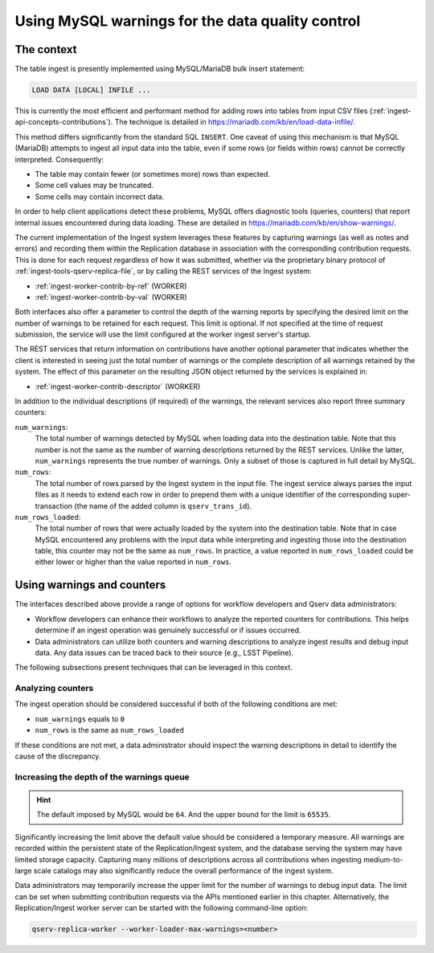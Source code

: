 
.. _ingest-api-advanced-warnings:

Using MySQL warnings for the data quality control
=================================================

The context
-----------

The table ingest is presently implemented using MySQL/MariaDB bulk insert statement:

.. code-block:: sql

  LOAD DATA [LOCAL] INFILE ...

This is currently the most efficient and performant method for adding rows into tables from input CSV files (:ref:`ingest-api-concepts-contributions`).
The technique is detailed in https://mariadb.com/kb/en/load-data-infile/.

This method differs significantly from the standard SQL ``INSERT``. One caveat of using this mechanism is that MySQL (MariaDB)
attempts to ingest all input data into the table, even if some rows (or fields within rows) cannot be correctly interpreted. Consequently:

- The table may contain fewer (or sometimes more) rows than expected.
- Some cell values may be truncated.
- Some cells may contain incorrect data.

In order to help client applications detect these problems, MySQL offers diagnostic tools (queries, counters) that report
internal issues encountered during data loading. These are detailed in https://mariadb.com/kb/en/show-warnings/.

The current implementation of the Ingest system leverages these features by capturing warnings (as well as notes and errors)
and recording them within the Replication database in association with the corresponding contribution requests. This is done
for each request regardless of how it was submitted, whether via the proprietary binary protocol of
:ref:`ingest-tools-qserv-replica-file`, or by calling the REST services of the Ingest system:

- :ref:`ingest-worker-contrib-by-ref` (WORKER)
- :ref:`ingest-worker-contrib-by-val` (WORKER)

Both interfaces also offer a parameter to control the depth of the warning reports by specifying the desired limit on
the number of warnings to be retained for each request. This limit is optional. If not specified at the time of request
submission, the service will use the limit configured at the worker ingest server's startup.

The REST services that return information on contributions have another optional parameter that indicates whether the client
is interested in seeing just the total number of warnings or the complete description of all warnings retained by the system.
The effect of this parameter on the resulting JSON object returned by the services is explained in:

- :ref:`ingest-worker-contrib-descriptor` (WORKER)

In addition to the individual descriptions (if required) of the warnings, the relevant services also report three summary counters:

``num_warnings``:
  The total number of warnings detected by MySQL when loading data into the destination table. Note that this number is not
  the same as the number of warning descriptions returned by the REST services. Unlike the latter, ``num_warnings`` represents
  the true number of warnings. Only a subset of those is captured in full detail by MySQL.

``num_rows``:
  The total number of rows parsed by the Ingest system in the input file. The ingest service always parses the input files as
  it needs to extend each row in order to prepend them with a unique identifier of the corresponding super-transaction (the name
  of the added column is ``qserv_trans_id``).

``num_rows_loaded``:
  The total number of rows that were actually loaded by the system into the destination table. Note that in case MySQL
  encountered any problems with the input data while interpreting and ingesting those into the destination table, this
  counter may not be the same as ``num_rows``. In practice, a value reported in ``num_rows_loaded`` could be either lower or
  higher than the value reported in ``num_rows``.

Using warnings and counters
---------------------------

The interfaces described above provide a range of options for workflow developers and Qserv data administrators:

- Workflow developers can enhance their workflows to analyze the reported counters for contributions. This helps determine
  if an ingest operation was genuinely successful or if issues occurred.
- Data administrators can utilize both counters and warning descriptions to analyze ingest results and debug input data.
  Any data issues can be traced back to their source (e.g., LSST Pipeline).

The following subsections present techniques that can be leveraged in this context.

Analyzing counters
^^^^^^^^^^^^^^^^^^

The ingest operation should be considered successful if both of the following conditions are met:

- ``num_warnings`` equals to ``0``
- ``num_rows`` is the same as ``num_rows_loaded``

If these conditions are not met, a data administrator should inspect the warning descriptions in detail to identify the cause
of the discrepancy.

Increasing the depth of the warnings queue
^^^^^^^^^^^^^^^^^^^^^^^^^^^^^^^^^^^^^^^^^^

.. hint::

  The default imposed by MySQL would be ``64``. And the upper bound for the limit is ``65535``.

Significantly increasing the limit above the default value should be considered a temporary measure. All warnings are recorded
within the persistent state of the Replication/Ingest system, and the database serving the system may have limited storage
capacity. Capturing many millions of descriptions across all contributions when ingesting medium-to-large scale catalogs may
also significantly reduce the overall performance of the ingest system.

Data administrators may temporarily increase the upper limit for the number of warnings to debug input data. The limit can be
set when submitting contribution requests via the APIs mentioned earlier in this chapter. Alternatively, the Replication/Ingest
worker server can be started with the following command-line option:

.. code-block:: bash

  qserv-replica-worker --worker-loader-max-warnings=<number>
